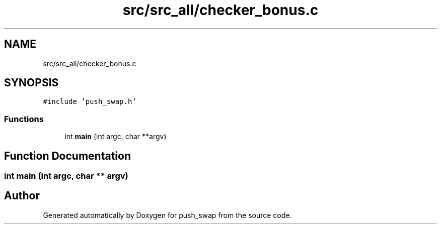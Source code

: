 .TH "src/src_all/checker_bonus.c" 3 "Thu Mar 20 2025 16:02:12" "push_swap" \" -*- nroff -*-
.ad l
.nh
.SH NAME
src/src_all/checker_bonus.c
.SH SYNOPSIS
.br
.PP
\fC#include 'push_swap\&.h'\fP
.br

.SS "Functions"

.in +1c
.ti -1c
.RI "int \fBmain\fP (int argc, char **argv)"
.br
.in -1c
.SH "Function Documentation"
.PP 
.SS "int main (int argc, char ** argv)"

.SH "Author"
.PP 
Generated automatically by Doxygen for push_swap from the source code\&.
